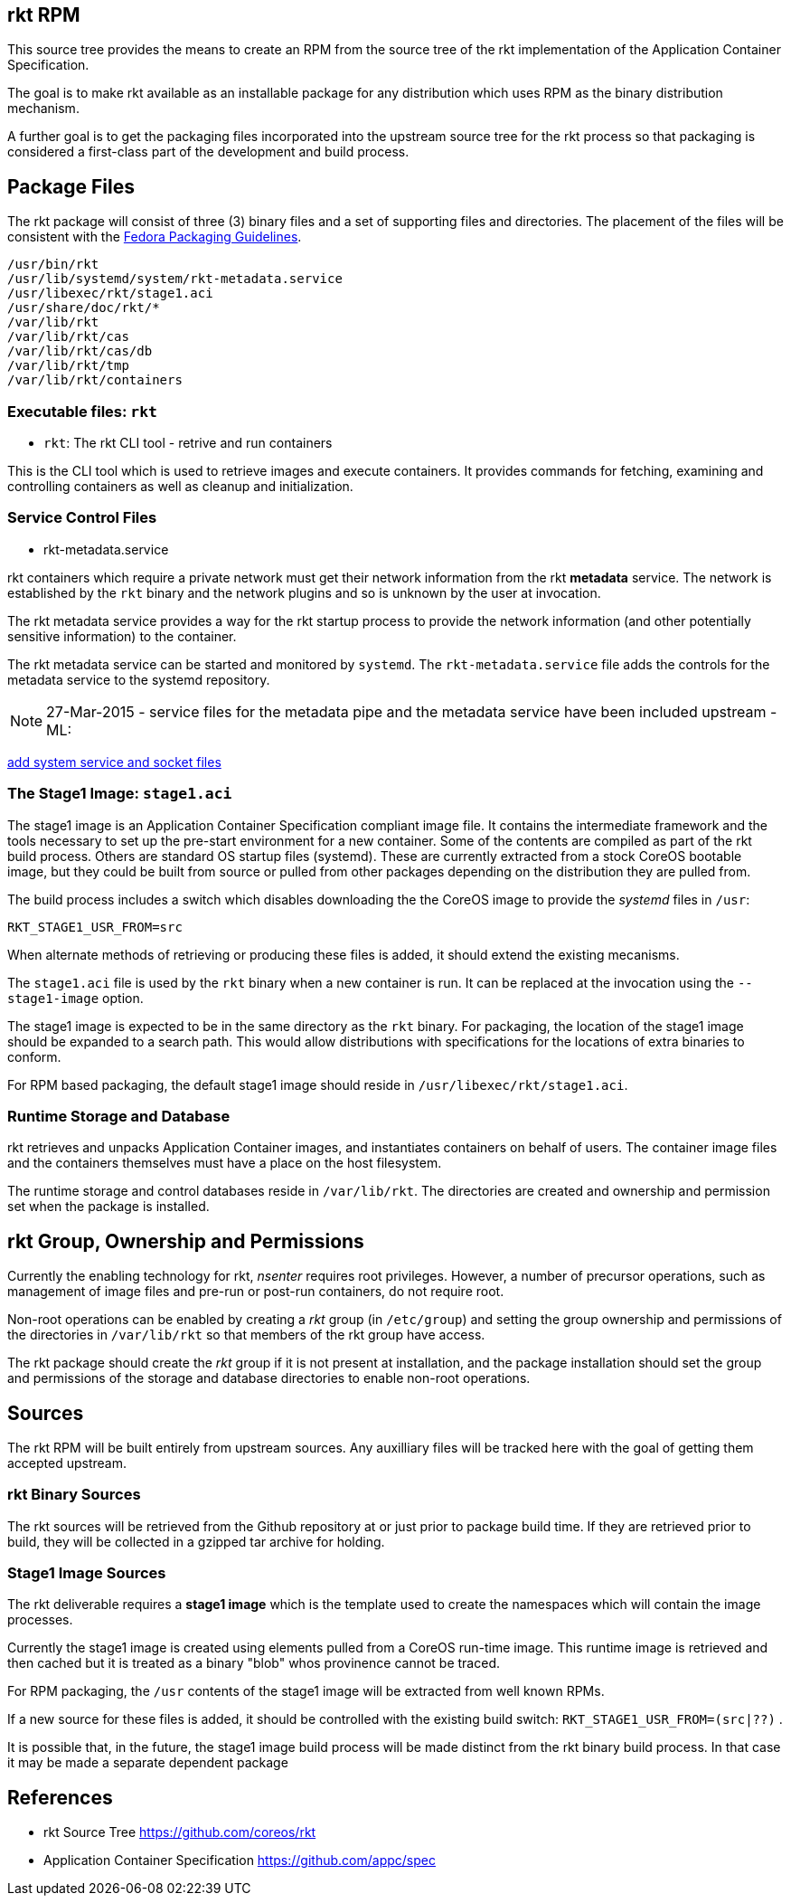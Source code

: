 == rkt RPM

This source tree provides the means to create an RPM from the source tree of the
rkt implementation of the Application Container Specification.

The goal is to make rkt available as an installable package for any
distribution which uses RPM as the binary distribution mechanism.

A further goal is to get the packaging files incorporated into the
upstream source tree for the rkt process so that packaging is
considered a first-class part of the development and build process.

== Package Files

The rkt package will consist of three (3) binary files and a set of
supporting files and directories.  The placement of the files will be
consistent with the
https://fedoraproject.org/wiki/Packaging:Guidelines[Fedora Packaging
Guidelines].

```
/usr/bin/rkt
/usr/lib/systemd/system/rkt-metadata.service
/usr/libexec/rkt/stage1.aci
/usr/share/doc/rkt/*
/var/lib/rkt
/var/lib/rkt/cas
/var/lib/rkt/cas/db
/var/lib/rkt/tmp
/var/lib/rkt/containers
```

=== Executable files: `rkt`

- `rkt`: The rkt CLI tool - retrive and run containers

This is the CLI tool which is used to retrieve images and execute
containers. It provides commands for fetching, examining and
controlling containers as well as cleanup and initialization.

=== Service Control Files

- rkt-metadata.service

rkt containers which require a private network must get their
network information from the rkt *metadata* service. The network is
established by the `rkt` binary and the network plugins and so is
unknown by the user at invocation.

The rkt metadata service provides a way for the rkt startup
process to provide the network information (and other potentially
sensitive information) to the container.

The rkt metadata service can be started and monitored by
`systemd`. The `rkt-metadata.service` file adds the controls for
the metadata service to the systemd repository.

NOTE: 27-Mar-2015 - service files for the metadata pipe and the metadata service
have been included upstream - ML: 

https://github.com/coreos/rkt/pull/674[add system service and
socket files]

=== The Stage1 Image: `stage1.aci`

The stage1 image is an Application Container Specification compliant
image file.  It contains the intermediate framework and the tools
necessary to set up the pre-start environment for a new container.
Some of the contents are compiled as part of the rkt build
process.  Others are standard OS startup files (systemd).  These are
currently extracted from a stock CoreOS bootable image, but they could
be built from source or pulled from other packages depending on the
distribution they are pulled from.

The build process includes a switch which disables downloading the the
CoreOS image to provide the _systemd_ files in `/usr`:

    RKT_STAGE1_USR_FROM=src

When alternate methods of retrieving or producing these files is
added, it should extend the existing mecanisms.

The `stage1.aci` file is used by the `rkt` binary when a new container
is run.  It can be replaced at the invocation using the
`--stage1-image` option.

The stage1 image is expected to be in the same directory as the `rkt`
binary.  For packaging, the location of the stage1 image should be
expanded to a search path.  This would allow distributions with
specifications for the locations of extra binaries to conform.

For RPM based packaging, the default stage1 image should reside in
`/usr/libexec/rkt/stage1.aci`.

=== Runtime Storage and Database

rkt retrieves and unpacks Application Container images, and
instantiates containers on behalf of users.  The container image files
and the containers themselves must have a place on the host
filesystem.

The runtime storage and control databases reside in
`/var/lib/rkt`. The directories are created and ownership and
permission set when the package is installed.

== rkt Group, Ownership and Permissions

Currently the enabling technology for rkt, _nsenter_ requires root
privileges. However, a number of precursor operations, such as
management of image files and pre-run or post-run containers, do not
require root.

Non-root operations can be enabled by creating a _rkt_ group (in
`/etc/group`) and setting the group ownership and permissions of the
directories in `/var/lib/rkt` so that members of the rkt group
have access.

The rkt package should create the _rkt_ group if it is not
present at installation, and the package installation should set the
group and permissions of the storage and database directories to
enable non-root operations.

== Sources

The rkt RPM will be built entirely from upstream sources. Any
auxilliary files will be tracked here with the goal of getting them
accepted upstream.

=== rkt Binary Sources

The rkt sources will be retrieved from the Github repository at or
just prior to package build time. If they are retrieved prior to
build, they will be collected in a gzipped tar archive for holding.

=== Stage1 Image Sources

The rkt deliverable requires a *stage1 image* which is the template
used to create the namespaces which will contain the image processes.

Currently the stage1 image is created using elements pulled from a
CoreOS run-time image.  This runtime image is retrieved and then
cached but it is treated as a binary "blob" whos provinence cannot be
traced.

For RPM packaging, the `/usr` contents of the stage1 image will be extracted
from well known RPMs.

If a new source for these files is added, it should be controlled with the existing build switch: `RKT_STAGE1_USR_FROM=(src|??)` .

It is possible that, in the future, the stage1 image build process will be made
distinct from the rkt binary build process. In that case it may be
made a separate dependent package

== References

- rkt Source Tree
    https://github.com/coreos/rkt
- Application Container Specification
    https://github.com/appc/spec

